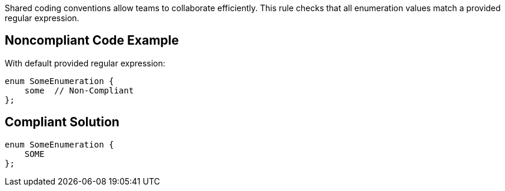 Shared coding conventions allow teams to collaborate efficiently. This rule checks that all enumeration values match a provided regular expression.

== Noncompliant Code Example

With default provided regular expression:

----
enum SomeEnumeration {
    some  // Non-Compliant
};
----

== Compliant Solution

----
enum SomeEnumeration {
    SOME
};
----
